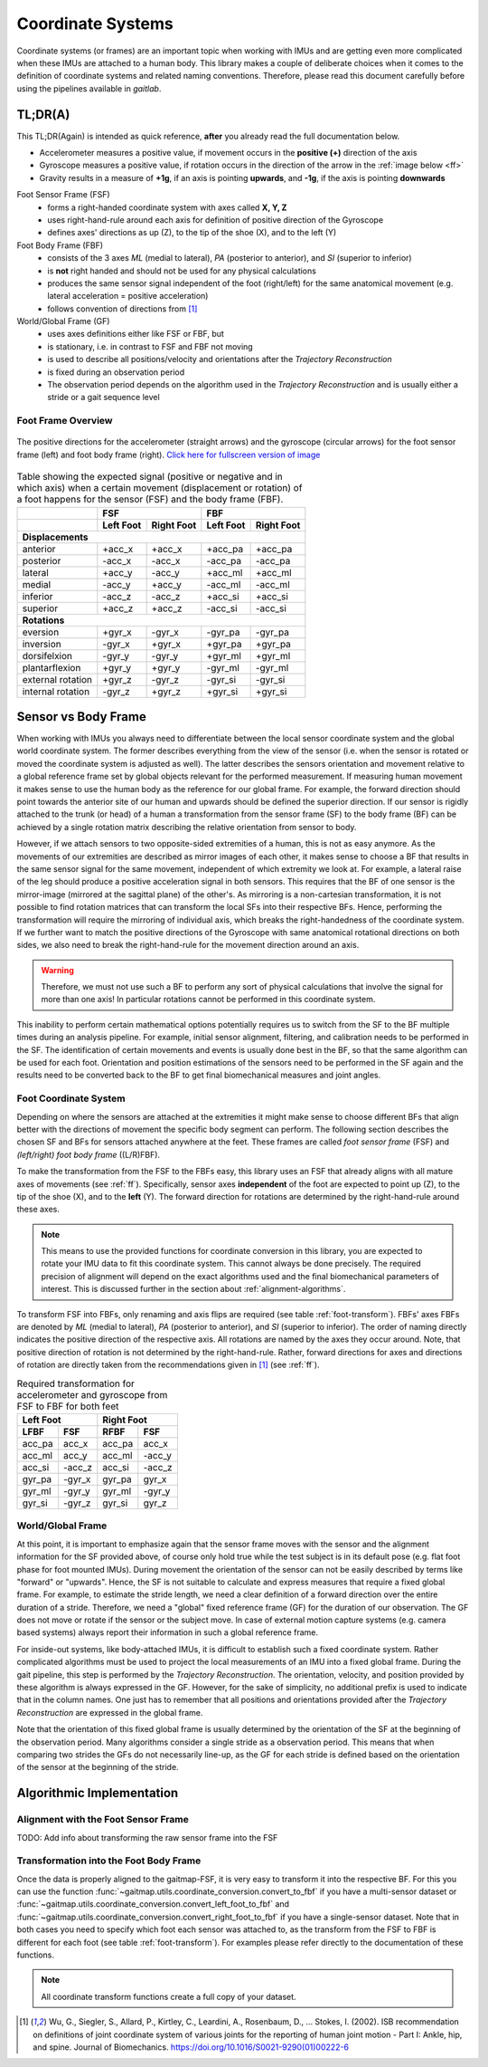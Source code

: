 .. _coordinate_systems:

===================
Coordinate  Systems
===================

Coordinate systems (or frames) are an important topic when working with IMUs and are getting even more complicated
when these IMUs are attached to a human body.
This library makes a couple of deliberate choices when it comes to the definition of coordinate systems and related
naming conventions.
Therefore, please read this document carefully before using the pipelines available in *gaitlab*.

TL;DR(A)
========

This TL;DR(Again) is intended as quick reference, **after** you already read the full documentation below.

* Accelerometer measures a positive value, if movement occurs in the **positive (+)** direction of the axis
* Gyroscope measures a positive value, if rotation occurs in the direction of the arrow in the :ref:`image below <ff>`
* Gravity results in a measure of **+1g**, if an axis is pointing **upwards**, and **-1g**, if the axis is pointing
  **downwards**

Foot Sensor Frame (FSF)
    * forms a right-handed coordinate system with axes called **X, Y, Z**
    * uses right-hand-rule around each axis for definition of positive direction of the Gyroscope 
    * defines axes' directions as up (Z), to the tip of the shoe (X), and
      to the left (Y)

Foot Body Frame (FBF)
    * consists of the 3 axes *ML* (medial to lateral), *PA* (posterior to anterior), and *SI* (superior to inferior)
    * is **not** right handed and should not be used for any physical calculations
    * produces the same sensor signal independent of the foot (right/left) for the same anatomical movement (e.g.
      lateral acceleration = positive acceleration)
    * follows convention of directions from [1]_

World/Global Frame (GF)
    * uses axes definitions either like FSF or FBF, but
    * is stationary, i.e. in contrast to FSF and FBF not moving
    * is used to describe all positions/velocity and orientations after the *Trajectory Reconstruction*
    * is fixed during an observation period
    * The observation period depends on the algorithm used in the *Trajectory Reconstruction* and is usually either
      a stride or a gait sequence level

.. _ff:

Foot Frame Overview
-------------------

.. figure:: /images/gaitmap_foot_frame.svg
    :alt: gaitmap foot frame
    :figclass: align-center

    The positive directions for the accelerometer (straight arrows) and the gyroscope (circular arrows) for the foot
    sensor frame (left) and foot body frame (right).
    `Click here for fullscreen version of image <../_images/gaitmap_foot_frame.svg>`_

.. table:: Table showing the expected signal (positive or negative and in which axis) when a certain movement
           (displacement or rotation) of a foot happens for the sensor (FSF) and the body frame (FBF).

  +-------------------+------------------------+------------------------+
  |                   |          FSF           |          FBF           |
  +-------------------+-----------+------------+-----------+------------+
  |                   | Left Foot | Right Foot | Left Foot | Right Foot |
  +===================+===========+============+===========+============+
  |                              **Displacements**                      |
  +-------------------+-----------+------------+-----------+------------+
  | anterior          | +acc_x    | +acc_x     | +acc_pa   | +acc_pa    |
  +-------------------+-----------+------------+-----------+------------+
  | posterior         | -acc_x    | -acc_x     | -acc_pa   | -acc_pa    |
  +-------------------+-----------+------------+-----------+------------+
  | lateral           | +acc_y    | -acc_y     | +acc_ml   | +acc_ml    |
  +-------------------+-----------+------------+-----------+------------+
  | medial            | -acc_y    | +acc_y     | -acc_ml   | -acc_ml    |
  +-------------------+-----------+------------+-----------+------------+
  | inferior          | -acc_z    | -acc_z     | +acc_si   | +acc_si    |
  +-------------------+-----------+------------+-----------+------------+
  | superior          | +acc_z    | +acc_z     | -acc_si   | -acc_si    |
  +-------------------+-----------+------------+-----------+------------+
  |                                **Rotations**                        |
  +-------------------+-----------+------------+-----------+------------+
  | eversion          | +gyr_x    | -gyr_x     | -gyr_pa   | -gyr_pa    |
  +-------------------+-----------+------------+-----------+------------+
  | inversion         | -gyr_x    | +gyr_x     | +gyr_pa   | +gyr_pa    |
  +-------------------+-----------+------------+-----------+------------+
  | dorsifelxion      | -gyr_y    | -gyr_y     | +gyr_ml   | +gyr_ml    |
  +-------------------+-----------+------------+-----------+------------+
  | plantarflexion    | +gyr_y    | +gyr_y     | -gyr_ml   | -gyr_ml    |
  +-------------------+-----------+------------+-----------+------------+
  | external rotation | +gyr_z    | -gyr_z     | -gyr_si   | -gyr_si    |
  +-------------------+-----------+------------+-----------+------------+
  | internal rotation | -gyr_z    | +gyr_z     | +gyr_si   | +gyr_si    |
  +-------------------+-----------+------------+-----------+------------+

Sensor vs Body Frame
====================

When working with IMUs you always need to differentiate between the local sensor coordinate system and the global world
coordinate system.
The former describes everything from the view of the sensor (i.e. when the sensor is rotated or moved the coordinate
system is adjusted as well).
The latter describes the sensors orientation and movement relative to a global reference frame set by global objects
relevant for the performed measurement.
If measuring human movement it makes sense to use the human body as the reference for our global frame.
For example, the forward direction should point towards the anterior site of our human and upwards should be defined the
superior direction.
If our sensor is rigidly attached to the trunk (or head) of a human a transformation from the sensor frame (SF) to the
body frame (BF) can be achieved by a single rotation matrix describing the relative orientation from sensor to body.

However, if we attach sensors to two opposite-sided extremities of a human, this is not as easy anymore.
As the movements of our extremities are described as mirror images of each other, it makes sense to choose a BF that
results in the same sensor signal for the same movement, independent of which extremity we look at.
For example, a lateral raise of the leg should produce a positive acceleration signal in both sensors.
This requires that the BF of one sensor is the mirror-image (mirrored at the sagittal plane) of the other's.
As mirroring is a non-cartesian transformation, it is not possible to find rotation matrices that can transform the
local SFs into their respective BFs.
Hence, performing the transformation will require the mirroring of individual axis, which breaks the right-handedness of
the coordinate system.
If we further want to match the positive directions of the Gyroscope with same anatomical rotational directions on both
sides, we also need to break the right-hand-rule for the movement direction around an axis.

.. warning:: Therefore, we must not use such a BF to perform any sort of physical calculations that involve the signal
             for more than one axis!
             In particular rotations cannot be performed in this coordinate system.

This inability to perform certain mathematical options potentially requires us to switch from the SF to the BF multiple
times during an analysis pipeline.
For example, initial sensor alignment, filtering, and calibration needs to be performed in the SF.
The identification of certain movements and events is usually done best in the BF, so that the same algorithm can be
used for each foot.
Orientation and position estimations of the sensors need to be performed in the SF again and the results need to be
converted back to the BF to get final biomechanical measures and joint angles.

Foot Coordinate System
----------------------

Depending on where the sensors are attached at the extremities it might make sense to choose different BFs that align
better with the directions of movement the specific body segment can perform.
The following section describes the chosen SF and BFs for sensors attached anywhere at the feet.
These frames are called *foot sensor frame* (FSF) and *(left/right) foot body frame* ((L/R)FBF).

To make the transformation from the FSF to the FBFs easy, this library uses an FSF that already aligns with all mature
axes of movements (see :ref:`ff`).
Specifically, sensor axes **independent** of the foot are expected to point up (Z), to the tip of the shoe (X), and
to the **left** (Y).
The forward direction for rotations are determined by the right-hand-rule around these axes.

.. note:: This means to use the provided functions for coordinate conversion in this library, you are expected to rotate
          your IMU data to fit this coordinate system.
          This cannot always be done precisely.
          The required precision of alignment will depend on the exact algorithms used and the final biomechanical
          parameters of interest.
          This is discussed further in the section about :ref:`alignment-algorithms`.

To transform FSF into FBFs, only renaming and axis flips are required (see table :ref:`foot-transform`).
FBFs' axes FBFs are denoted by *ML* (medial to lateral), *PA* (posterior to anterior), and *SI* (superior to
inferior).
The order of naming directly indicates the positive direction of the respective axis.
All rotations are named by the axes they occur around.
Note, that positive direction of rotation is not determined by the right-hand-rule.
Rather, forward directions for axes and directions of rotation are directly taken from the recommendations given
in [1]_ (see :ref:`ff`).

.. _foot-transform:

.. table:: Required transformation for accelerometer and gyroscope from FSF to FBF for both feet

   +-----------------+-----------------+
   | Left Foot       | Right Foot      |
   +--------+--------+--------+--------+
   |  LFBF  |  FSF   |  RFBF  |  FSF   |
   +========+========+========+========+
   | acc_pa | acc_x  | acc_pa | acc_x  |
   +--------+--------+--------+--------+
   | acc_ml | acc_y  | acc_ml | -acc_y |
   +--------+--------+--------+--------+
   | acc_si | -acc_z | acc_si | -acc_z |
   +--------+--------+--------+--------+
   | gyr_pa | -gyr_x | gyr_pa | gyr_x  |
   +--------+--------+--------+--------+
   | gyr_ml | -gyr_y | gyr_ml | -gyr_y |
   +--------+--------+--------+--------+
   | gyr_si | -gyr_z | gyr_si | gyr_z  |
   +--------+--------+--------+--------+


World/Global Frame
------------------

At this point, it is important to emphasize again that the sensor frame moves with the sensor and the alignment
information for the SF provided above, of course only hold true while the test subject is in its default pose (e.g.
flat foot phase for foot mounted IMUs).
During movement the orientation of the sensor can not be easily described by terms like "forward" or "upwards".
Hence, the SF is not suitable to calculate and express measures that require a fixed global frame.
For example, to estimate the stride length, we need a clear definition of a forward direction over the entire duration
of a stride.
Therefore, we need a "global" fixed reference frame (GF) for the duration of our observation.
The GF does not move or rotate if the sensor or the subject move.
In case of external motion capture systems (e.g. camera based systems) always report their information in such a global
reference frame.

For inside-out systems, like body-attached IMUs, it is difficult to establish such a fixed coordinate system.
Rather complicated algorithms must be used to project the local measurements of an IMU into a fixed global frame.
During the gait pipeline, this step is performed by the *Trajectory Reconstruction*.
The orientation, velocity, and position provided by these algorithm is always expressed in the GF.
However, for the sake of simplicity, no additional prefix is used to indicate that in the column names.
One just has to remember that all positions and orientations provided after the *Trajectory Reconstruction* are
expressed in the global frame.

Note that the orientation of this fixed global frame is usually determined by the orientation of the SF at the beginning
of the observation period.
Many algorithms consider a single stride as a observation period.
This means that when comparing two strides the GFs do not necessarily line-up, as the GF for each stride is defined
based on the orientation of the sensor at the beginning of the stride.

Algorithmic Implementation
==========================

.. _alignment-algorithms:

Alignment with the Foot Sensor Frame
------------------------------------

TODO: Add info about transforming the raw sensor frame into the FSF

Transformation into the Foot Body Frame
---------------------------------------

Once the data is properly aligned to the gaitmap-FSF, it is very easy to transform it into the respective BF.
For this you can use the function :func:`~gaitmap.utils.coordinate_conversion.convert_to_fbf` if you have a multi-sensor
dataset or :func:`~gaitmap.utils.coordinate_conversion.convert_left_foot_to_fbf` and
:func:`~gaitmap.utils.coordinate_conversion.convert_right_foot_to_fbf` if you have a single-sensor dataset.
Note that in both cases you need to specify which foot each sensor was attached to, as the transform from the FSF to FBF
is different for each foot (see table :ref:`foot-transform`). For examples please refer directly to the documentation of
these functions.

.. note:: All coordinate transform functions create a full copy of your dataset.

.. [1] Wu, G., Siegler, S., Allard, P., Kirtley, C., Leardini, A., Rosenbaum, D., … Stokes, I. (2002). ISB
       recommendation on definitions of joint coordinate system of various joints for the reporting of human joint
       motion - Part I: Ankle, hip, and spine. Journal of Biomechanics. https://doi.org/10.1016/S0021-9290(01)00222-6
